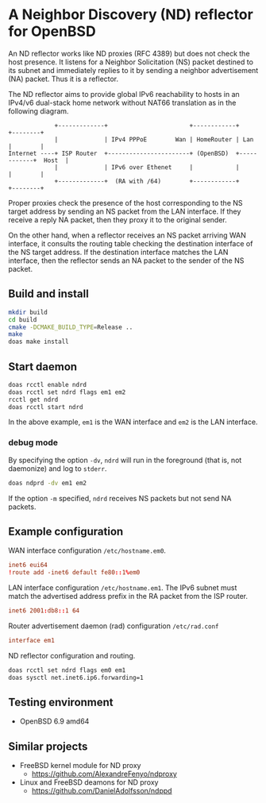 * A Neighbor Discovery (ND) reflector for OpenBSD

An ND reflector works like ND proxies (RFC 4389) but does not check the host presence. It listens for a Neighbor Solicitation (NS) packet destined to its subnet and immediately replies to it by sending a neighbor advertisement (NA) packet. Thus it is a reflector.

The ND reflector aims to provide global IPv6 reachability to hosts in an IPv4/v6 dual-stack home network without NAT66 translation as in the following diagram.

#+begin_src picture
               +-------------+                       +------------+            +--------+
               |             | IPv4 PPPoE        Wan | HomeRouter | Lan        |        |
  Internet ----+ ISP Router  +-----------------------+ (OpenBSD)  +------------+  Host  |
               |             | IPv6 over Ethenet     |            |            |        |
               +-------------+  (RA with /64)        +------------+            +--------+
#+end_src

Proper proxies check the presence of the host corresponding to the NS target address by sending an NS packet from the LAN interface. If they receive a reply NA packet, then they proxy it to the original sender.

On the other hand, when a reflector receives an NS packet arriving WAN interface, it consults the routing table checking the destination interface of the NS target address. If the destination interface matches the LAN interface, then the reflector sends an NA packet to the sender of the NS packet.


** Build and install

#+begin_src sh
  mkdir build
  cd build
  cmake -DCMAKE_BUILD_TYPE=Release ..
  make
  doas make install
#+end_src

** Start daemon

#+begin_src sh
  doas rcctl enable ndrd
  doas rcctl set ndrd flags em1 em2
  rcctl get ndrd
  doas rcctl start ndrd
#+end_src

In the above example, =em1= is the WAN interface and =em2= is the LAN interface.

*** debug mode

By specifying the option =-dv=, =ndrd= will run in the foreground (that is, not daemonize) and log to =stderr=.

#+begin_src sh
  doas ndprd -dv em1 em2
#+end_src

If the option =-m= specified, =ndrd= receives NS packets but not send NA packets.

** Example configuration

WAN interface configuration =/etc/hostname.em0=.

#+begin_src conf
  inet6 eui64
  !route add -inet6 default fe80::1%em0
#+end_src

LAN interface configuration =/etc/hostname.em1=. The IPv6 subnet must match the advertised address prefix in the RA packet from the ISP router.

#+begin_src conf
  inet6 2001:db8::1 64
#+end_src

Router advertisement daemon (rad) configuration =/etc/rad.conf=

#+begin_src conf
  interface em1
#+end_src

ND reflector configuration and routing.

#+begin_src sh
  doas rcctl set ndrd flags em0 em1
  doas sysctl net.inet6.ip6.forwarding=1
#+end_src

** Testing environment

- OpenBSD 6.9 amd64

** Similar projects

- FreeBSD kernel module for ND proxy
  - https://github.com/AlexandreFenyo/ndproxy
- Linux and FreeBSD deamons for ND proxy
  - https://github.com/DanielAdolfsson/ndppd

